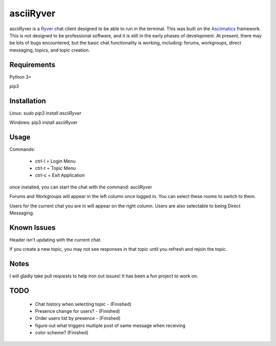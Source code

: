 
asciiRyver
==========

asciiRyver is a `Ryver`_ chat client designed to be able to run in the terminal. This was built on the `Asciimatics`_ framework. This is not designed to be professional software, and it is still in the early phases of development. At present, there may be lots of bugs encountered, but the basic chat functionality is working, including: forums, workgroups, direct messaging, topics, and topic creation.

.. image:: Example.png

Requirements
------------
Python 3+

pip3

Installation
------------
Linux: `sudo pip3 install asciiRyver`

Windows: pip3 install asciiRyver

Usage
-----

Commands:

 - ctrl-l = Login Menu
 - ctrl-t = Topic Menu
 - ctrl-c = Exit Application

once installed, you can start the chat with the command: asciiRyver

Forums and Workgroups will appear in the left column once logged in. You can select these rooms to switch to them.

Users for the current chat you are in will appear on the right column. Users are also selectable to being Direct Messaging.


Known Issues
------------
Header isn't updating with the current chat.

If you create a new topic, you may not see responses in that topic until you refresh and rejoin the topic.

Notes
-----
I will gladly take pull requests to help iron out issues! It has been a fun project to work on.

.. _Asciimatics: https://pypi.python.org/pypi/asciimatics
.. _Ryver: https://ryver.com/


TODO
----
 - Chat history when selecting topic - (Finished)
 - Presence change for users? - (Finished)
 - Order users list by presence - (Finished)
 - figure out what triggers multiple post of same message when receiving
 - color scheme? (Finished)
